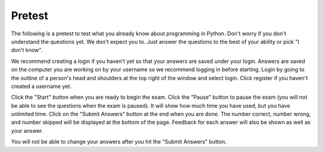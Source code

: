.. qnum::
   :prefix: 1-2-
   :start: 1
   
Pretest
-------------------------------------

The following is a pretest to test what you already know about programming in Python. Don't worry if you don't understand the questions yet.  We don't expect you to.  Just answer the questions to the best of your ability or pick "I don't know". 

We recommend creating a login if you haven't yet so that your answers are saved under your login.  Answers are saved on the computer you are working on by your username so we recommend logging in before starting.   Login by going to the outline of a person's head and shoulders at the top right of the window and select login.  Click register if you haven't created a username yet.  

Click the "Start" button when you are ready to begin the exam.  Click the "Pause" button to pause the exam (you will not be able to see the questions when the exam is paused).  It will show how much time you have used, but you have unlimited time.  Click on the "Submit Answers" button at the end when you are done.  The number correct, number wrong, and number skipped will be displayed at the bottom of the page.  Feedback for each answer will also be shown as well as your answer.

You will not be able to change your answers after you hit the "Submit Answers" button.

.. timed:: preTest
    
    .. mchoice:: pre_1
       :answer_a: x = 7, y = 5, z = 0
       :answer_b: x = 5, y = 7, z = 7
       :answer_c: x = 5, y = 7, z = 0
       :answer_d: x = 5, y = 5, z = 7
       :answer_e: I don't know
       :correct: b
       :feedback_a: Those are the original values, but they change.
       :feedback_b: x is set to 7 but changed to the value of y which is 5.  y is set to 5 originally, but is changed to the value of z but after z has been set to the value of x which is 7.  z was set to 0 originally but changes to the the value of x which is 7.
       :feedback_c: This would be true if setting y to z reset z to 0, but that is not what happens.
       :feedback_d: y was set to 5 originally, but the value was changed.
       :feedback_e: That is okay.  We do not expect you to know this.

       What will be the values in x, y, and z after the following lines of code execute?

       ::
       
          x = 7;
          y = 5;
          z = 0;
          z = x;
          x = y;
          y = z;
         
           
    .. mchoice:: pre_2
       :answer_a: Mere morals cannot divide by zero.
       :answer_b: 1000 / 4
       :answer_c: 250.0
       :answer_d: Mere mortals cannot divide by zero. 250.
       :answer_e: I don’t know
       :correct: c
       :feedback_a: The sentence prints only if denominator is equal to 0, but it is not.  
       :feedback_b: It will print the result of the division.
       :feedback_c: It only prints the result of dividing 1000 by 4 which is 250.0.  
       :feedback_d: The sentence prints only if denominator is equal to 0, but it is not. 
       :feedback_e: That is okay.  We do not expect you to know this.

       What is the output from the program below?
       
       ::

          denominator = 4
          if denominator == 0:
              print ("Mere mortals cannot divide by zero.")
          else:
              print (1000 / denominator)
           
    .. mchoice:: pre_3
       :answer_a: Normal
       :answer_b: Hypertensive Crisis
       :answer_c: High Blood Pressure A
       :answer_d: Prehypertension
       :answer_e: I don’t know
       :correct: c
       :feedback_a: This will only print when both check_systolic and check_diastolic return 0 which is when check_systolic is passed a number less than 120 and check_diastolic is passed a number less than 80.
       :feedback_b: This will only print when either check_systolic or check_diastolic return 3 which is when check_systolic is passed a number greater or equal to 180 and check_diastolic is passed a number greater than or equal to 110.
       :feedback_c: This will print when check_systolic was 1 and check_diastolic was greater than 1 (but not 3).  
       :feedback_d: This will print when check_systolic was 1 and check_diastolic was less than or equal to 1.  
       :feedback_e: That is okay.  We do not expect you to know this.

       What is the output from the program below?
       
       ::

          def check_systolic(num1):
              if num1 < 120:
                  return 0
              elif num1 < 140:
                  return 1
              elif num1 < 180:
                  return 2
              else:
                  return 3

          def check_diastolic(num2):
              if num2 < 80:
                  return 0
              elif num2 < 90:
                  return 1
              elif num2 < 110:
                  return 2
              else:
                  return 3

          syst = 135
          dias = 100
          if check_systolic(syst) == 0 and check_diastolic(dias) == 0:
              print ("Normal")
          elif check_systolic(syst) == 3 or check_diastolic(dias) == 3:
              print ("Hypertensive Crisis")
          elif check_systolic(syst) == 1:
              if check_diastolic(dias) > 1:
                  print ("High Blood Pressure A")
              else:   
                  print ("Prehypertension")

           
    .. mchoice:: pre_4
       :answer_a: 10        [3, 1, -2]          -1
       :answer_b: 6          [3, 1, -2]          2
       :answer_c: 6          [3, 1, -2]         -1
       :answer_d: 6          [3, 1, -2]         -2
       :answer_e: I don’t know
       :correct: c
       :feedback_a: This would print 10 first if lists started at index 0, but they start at index 1.
       :feedback_b: Remember that lists start at index 0.
       :feedback_c: Lists start at index 0.  You can modify the value at an index.  
       :feedback_d: Notice that second[2] is incremented.
       :feedback_e: That is okay.  We do not expect you to know this.

       What is the output from the program below?
       
       ::
 
          first = [10,5,10,6]
          print (first[3])
          second = [3,1,-2]
          print (second)
          second[2] = second[2] + 1
          print (second[2])
           
    .. mchoice:: pre_5
       :answer_a: [-5, 5, 0]  [3, 1, 3, 5]
       :answer_b: [10, 5, 0]  [3, 1, 3, 100]
       :answer_c: [10, -5, 0]  [3, 1, 3, 5]
       :answer_d: [10, -5, 0]  [3, 1, 3, 100]
       :answer_e: I don’t know
       :correct: d
       :feedback_a: The first value in first doesn't change.  first[1] refers to the second item in the list.
       :feedback_b: The second item (the one at index 1) is the first list is changed to -5.  
       :feedback_c: The last item in the second list is changed to 100.  
       :feedback_d: The second item (the one at index 1) is the first list is changed to -5.  The last item in the second list is changed to 100. 
       :feedback_e: That is okay.  We do not expect you to know this.

       What is the output from the program below?  
       
       ::

          first = [10,5,0]
          first[1] = -5
          value = first[2]
          print (first)
          second = [3,1,3,value]
          second[3] = 100
          print (second)
          
    .. mchoice:: pre_6
       :answer_a: It will print "Hello Roger" 
       :answer_b: It will print "Hello name"
       :answer_c: It will print "Good-bye Roger"
       :answer_d: It will print hello + " " + name
       :answer_e: I don’t know
       :correct: c
       :feedback_a: It prints the value of hello which is "Good-bye".
       :feedback_b: It prints the value of hello which is "Good-bye".
       :feedback_c: It prints the value of hello which is "Good-bye" and the value of name which is "Roger" with a space between.
       :feedback_d: It prints the value of the variables.  
       :feedback_e: That is okay.  We do not expect you to know this.

       Given the following code segment, which of the following statements is true?
       
       ::

          hello = "Good-bye"
          roger = "name"
          name = "Roger"
          greeting = hello+" "+name
          print (greeting)
          
    .. mchoice:: pre_7
       :answer_a: The printed result will be even and will have a decimal point.
       :answer_b: The printed result will be odd and will have a decimal point.
       :answer_c: The printed result will be even and will not have a decimal point.
       :answer_d: The printed result will be odd and will not have a decimal point.
       :answer_e: I don’t know
       :correct: c
       :feedback_a: Adding up an even number of odd numbers results in an even sum, but there won't be a decimal point.
       :feedback_b: Adding up an even number of odd numbers results in an even sum.
       :feedback_c: Adding up an even number of odd numbers results in an even sum and there won't be a decimal point.
       :feedback_d: Adding up an even number of odd numbers results in an even sum.
       :feedback_e: That is okay.  We do not expect you to know this.

       Given the following code segment, which of the following is true?
       
       ::

          sum = 0 # Start out with nothing
          thingsToAdd = [1,3,7,19,21,131]
          for number in thingsToAdd:
              sum = sum + number
          print (sum)
          
    .. mchoice:: pre_8
       :answer_a: The printed result will be even and will have a decimal point.
       :answer_b: The printed result will be odd and will have a decimal point.
       :answer_c: The printed result will be even and will not have a decimal point.
       :answer_d: The printed result will be odd and will not have a decimal point.
       :answer_e: I don’t know
       :correct: d
       :feedback_a: Adding up an odd number of odd numbers results in an odd sum.  
       :feedback_b: Adding up an odd number of odd numbers results in an odd sum. But, another answer is also true.
       :feedback_c: This would be true if any of the numbers being added had a decimal point.
       :feedback_d: Since none of the numbers have a decimal point in them the answer will not have a decimal point. But, another answer is also true.
       :feedback_e: That is okay.  We do not expect you to know this.

       Given the following code segment, which of the following is true?
       
       ::
       
          counter = 1
          sum = 0
          while counter <= 10:
              sum = sum + counter
              counter = counter + 2
          print (sum)


          
    .. mchoice:: pre_9
       :answer_a: The printed result will only contain vowels.
       :answer_b: The printed result will only contain consonants.
       :answer_c: It will print the empty string.
       :answer_d: The printed result will include "y"
       :answer_e: I don't know
       :correct: a
       :feedback_a: This only adds the letter if it is a vowel.
       :feedback_b: This only adds the letter if it is a vowel.
       :feedback_c: No, it will add vowels to newString and print that.
       :feedback_d: The letter must be in "aeiou" to be added to newString.
       :feedback_e: That is okay.  We do not expect you to know this.

       Given the following code segment, which of the statements below is true?
       
       ::

          newString = ""
          phrase = "Rubber baby buggy bumpers."
          for letter in phrase:
              if letter in "aeiou":
                  newString = newString + letter
          print (newString)
          
    .. mchoice:: pre_10
       :answer_a: The turtle in this example draws a pentagram.
       :answer_b: The turtle draws four lines of length 5, 11, 16, and 21
       :answer_c: The turtle draws a square.
       :answer_d: This code will generate an error.
       :answer_e: I don’t know
       :correct: c
       :feedback_a: It loops 4 times, how can that be a pentagram?
       :feedback_b: It always moves forward by 100.
       :feedback_c: It draws a square with a side length of 100.
       :feedback_d: No error will be generated.
       :feedback_e: That is okay.  We do not expect you to know this.

       Given the following code segment, which of the statements below is true?
       
       ::

          from turtle import * 
          space = Screen() 
          alisha = Turtle() 
          alisha.setheading(90) 
          for sides in [5,11,16,21]: 
              alisha.forward(100) 
              alisha.right(90)
              
    .. mchoice:: pre_11
       :answer_a: 29
       :answer_b: 182
       :answer_c: 153
       :answer_d: 181
       :answer_e: I don't know
       :correct: c
       :feedback_a: This adds up every other number starting with the one at index 1 (second in list).
       :feedback_b: This adds up every other number starting with the one at index 1 (second in list).
       :feedback_c: This adds up every other number starting with the one at index 1 (second in list).
       :feedback_d: This adds up every other number starting with the one at index 1 (second in list).
       :feedback_e: That is okay.  We do not expect you to know this.

       Given the following code segment, what will be printed?
       
       ::

          sum = 0 # Start out with nothing
          thingsToAdd = [1,3,7,19,21,131]
          for number in range(1,len(thingsToAdd),2):
              sum = sum + thingsToAdd[number]
          print(sum)


       
      

   
